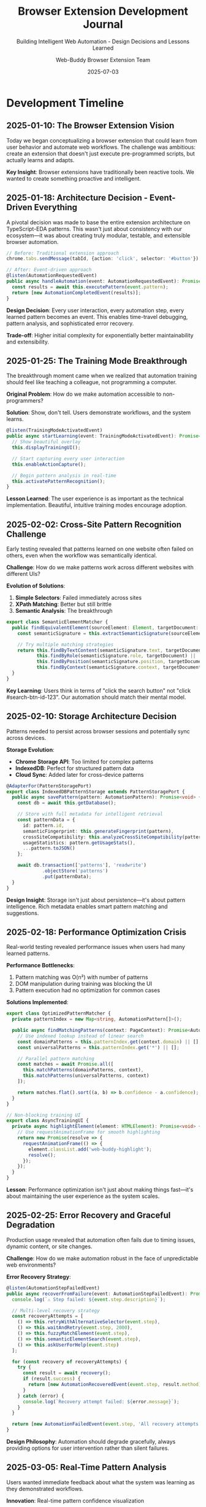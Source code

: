 #+TITLE: Browser Extension Development Journal
#+SUBTITLE: Building Intelligent Web Automation - Design Decisions and Lessons Learned
#+AUTHOR: Web-Buddy Browser Extension Team
#+DATE: 2025-07-03
#+LAYOUT: project
#+PROJECT: web-buddy-browser-extension

* Development Timeline

** 2025-01-10: The Browser Extension Vision
Today we began conceptualizing a browser extension that could learn from user behavior and automate web workflows. The challenge was ambitious: create an extension that doesn't just execute pre-programmed scripts, but actually learns and adapts.

*Key Insight*: Browser extensions have traditionally been reactive tools. We wanted to create something proactive and intelligent.

** 2025-01-18: Architecture Decision - Event-Driven Everything
A pivotal decision was made to base the entire extension architecture on TypeScript-EDA patterns. This wasn't just about consistency with our ecosystem—it was about creating truly modular, testable, and extensible browser automation.

#+BEGIN_SRC typescript
// Before: Traditional extension approach
chrome.tabs.sendMessage(tabId, {action: 'click', selector: '#button'});

// After: Event-driven approach
@listen(AutomationRequestedEvent)
public async handleAutomation(event: AutomationRequestedEvent): Promise<void> {
  const results = await this.executePattern(event.pattern);
  return [new AutomationCompletedEvent(results)];
}
#+END_SRC

*Design Decision*: Every user interaction, every automation step, every learned pattern becomes an event. This enables time-travel debugging, pattern analysis, and sophisticated error recovery.

*Trade-off*: Higher initial complexity for exponentially better maintainability and extensibility.

** 2025-01-25: The Training Mode Breakthrough
The breakthrough moment came when we realized that automation training should feel like teaching a colleague, not programming a computer.

*Original Problem*: How do we make automation accessible to non-programmers?

*Solution*: Show, don't tell. Users demonstrate workflows, and the system learns.

#+BEGIN_SRC typescript
@listen(TrainingModeActivatedEvent)
public async startLearning(event: TrainingModeActivatedEvent): Promise<void> {
  // Show beautiful overlay
  this.displayTrainingUI();
  
  // Start capturing every user interaction
  this.enableActionCapture();
  
  // Begin pattern analysis in real-time
  this.activatePatternRecognition();
}
#+END_SRC

*Lesson Learned*: The user experience is as important as the technical implementation. Beautiful, intuitive training modes encourage adoption.

** 2025-02-02: Cross-Site Pattern Recognition Challenge
Early testing revealed that patterns learned on one website often failed on others, even when the workflow was semantically identical.

*Challenge*: How do we make patterns work across different websites with different UIs?

*Evolution of Solutions*:
1. **Simple Selectors**: Failed immediately across sites
2. **XPath Matching**: Better but still brittle
3. **Semantic Analysis**: The breakthrough

#+BEGIN_SRC typescript
export class SemanticElementMatcher {
  public findEquivalentElement(sourceElement: Element, targetDocument: Document): Element | null {
    const semanticSignature = this.extractSemanticSignature(sourceElement);
    
    // Try multiple matching strategies
    return this.findByTextContent(semanticSignature.text, targetDocument) ||
           this.findByRole(semanticSignature.role, targetDocument) ||
           this.findByPosition(semanticSignature.position, targetDocument) ||
           this.findByContext(semanticSignature.context, targetDocument);
  }
}
#+END_SRC

*Key Learning*: Users think in terms of "click the search button" not "click #search-btn-id-123". Our automation should match their mental model.

** 2025-02-10: Storage Architecture Decision
Patterns needed to persist across browser sessions and potentially sync across devices.

*Storage Evolution*:
- **Chrome Storage API**: Too limited for complex patterns
- **IndexedDB**: Perfect for structured pattern data
- **Cloud Sync**: Added later for cross-device patterns

#+BEGIN_SRC typescript
@AdapterFor(PatternStoragePort)
export class IndexedDBPatternStorage extends PatternStoragePort {
  public async savePattern(pattern: AutomationPattern): Promise<void> {
    const db = await this.getDatabase();
    
    // Store with full metadata for intelligent retrieval
    const patternData = {
      id: pattern.id,
      semanticFingerprint: this.generateFingerprint(pattern),
      crossSiteCompatibility: this.analyzeCrossSiteCompatibility(pattern),
      usageStatistics: pattern.getUsageStats(),
      ...pattern.toJSON()
    };
    
    await db.transaction(['patterns'], 'readwrite')
             .objectStore('patterns')
             .put(patternData);
  }
}
#+END_SRC

*Design Insight*: Storage isn't just about persistence—it's about pattern intelligence. Rich metadata enables smart pattern matching and suggestions.

** 2025-02-18: Performance Optimization Crisis
Real-world testing revealed performance issues when users had many learned patterns.

*Performance Bottlenecks*:
1. Pattern matching was O(n²) with number of patterns
2. DOM manipulation during training was blocking the UI
3. Pattern execution had no optimization for common cases

*Solutions Implemented*:
#+BEGIN_SRC typescript
export class OptimizedPatternMatcher {
  private patternIndex = new Map<string, AutomationPattern[]>();
  
  public async findMatchingPatterns(context: PageContext): Promise<AutomationPattern[]> {
    // Use indexed lookup instead of linear search
    const domainPatterns = this.patternIndex.get(context.domain) || [];
    const universalPatterns = this.patternIndex.get('*') || [];
    
    // Parallel pattern matching
    const matches = await Promise.all([
      this.matchPatterns(domainPatterns, context),
      this.matchPatterns(universalPatterns, context)
    ]);
    
    return matches.flat().sort((a, b) => b.confidence - a.confidence);
  }
}

// Non-blocking training UI
export class AsyncTrainingUI {
  private async highlightElement(element: HTMLElement): Promise<void> {
    // Use requestAnimationFrame for smooth highlighting
    return new Promise(resolve => {
      requestAnimationFrame(() => {
        element.classList.add('web-buddy-highlight');
        resolve();
      });
    });
  }
}
#+END_SRC

*Lesson*: Performance optimization isn't just about making things fast—it's about maintaining the user experience as the system scales.

** 2025-02-25: Error Recovery and Graceful Degradation
Production usage revealed that automation often fails due to timing issues, dynamic content, or site changes.

*Challenge*: How do we make automation robust in the face of unpredictable web environments?

*Error Recovery Strategy*:
#+BEGIN_SRC typescript
@listen(AutomationStepFailedEvent)
public async recoverFromFailure(event: AutomationStepFailedEvent): Promise<Event[]> {
  console.log(`⚠️ Step failed: ${event.step.description}`);
  
  // Multi-level recovery strategy
  const recoveryAttempts = [
    () => this.retryWithAlternativeSelector(event.step),
    () => this.waitAndRetry(event.step, 2000),
    () => this.fuzzyMatchElement(event.step),
    () => this.semanticElementSearch(event.step),
    () => this.askUserForHelp(event.step)
  ];
  
  for (const recovery of recoveryAttempts) {
    try {
      const result = await recovery();
      if (result.success) {
        return [new AutomationRecoveredEvent(event.step, result.method)];
      }
    } catch (error) {
      console.log(`Recovery attempt failed: ${error.message}`);
    }
  }
  
  return [new AutomationFailedEvent(event.step, 'All recovery attempts exhausted')];
}
#+END_SRC

*Design Philosophy*: Automation should degrade gracefully, always providing options for user intervention rather than silent failures.

** 2025-03-05: Real-Time Pattern Analysis
Users wanted immediate feedback about what the system was learning as they demonstrated workflows.

*Innovation*: Real-time pattern confidence visualization

#+BEGIN_SRC typescript
export class RealTimePatternAnalyzer {
  @listen(UserActionCapturedEvent)
  public async analyzeActionInRealTime(event: UserActionCapturedEvent): Promise<Event[]> {
    const currentPattern = this.getCurrentPattern();
    const confidence = this.calculatePatternConfidence(currentPattern);
    const predictions = this.predictNextActions(currentPattern);
    
    return [
      new PatternConfidenceUpdatedEvent(confidence),
      new NextActionPredictionsEvent(predictions),
      new TrainingFeedbackEvent(this.generateFeedback(event.action, confidence))
    ];
  }
  
  private generateFeedback(action: UserAction, confidence: number): TrainingFeedback {
    if (confidence > 0.8) {
      return new TrainingFeedback('✅ Strong pattern detected', 'success');
    } else if (confidence > 0.5) {
      return new TrainingFeedback('🤔 Pattern forming...', 'progress');
    } else {
      return new TrainingFeedback('👁️ Learning your actions', 'learning');
    }
  }
}
#+END_SRC

*User Impact*: Users could see the system "thinking" and understand what it was learning, leading to better training behavior.

** 2025-03-12: Security and Privacy Implementation
As usage grew, security and privacy became paramount concerns.

*Privacy-First Design Principles*:
1. **Data Minimization**: Store only essential pattern data
2. **Local Processing**: Pattern analysis happens locally
3. **Anonymization**: Shared patterns contain no personal data
4. **User Control**: Complete control over data sharing

#+BEGIN_SRC typescript
export class PrivacyEngine {
  public async anonymizePattern(pattern: AutomationPattern): Promise<AnonymizedPattern> {
    const sanitizedSteps = pattern.steps.map(step => ({
      action: step.action,
      elementType: this.getElementType(step.element),
      semanticRole: this.getSemanticRole(step.element),
      // Explicitly exclude:
      // - Actual text content
      // - Personal identifiers
      // - Site-specific IDs
      // - User input data
    }));
    
    return new AnonymizedPattern(
      this.generateGenericName(pattern.name),
      sanitizedSteps,
      this.categorizeWorkflow(pattern)
    );
  }
}
#+END_SRC

*Security Measures*:
- Content Security Policy for injection prevention
- Input sanitization for all user data
- Secure communication with Web-Buddy server
- Pattern validation before execution

** 2025-03-20: Background Script Architecture Evolution
The background script evolved from a simple message router to a sophisticated coordination engine.

*Architecture Evolution*:
#+BEGIN_SRC typescript
// Generation 1: Simple message routing
chrome.runtime.onMessage.addListener((message, sender, sendResponse) => {
  if (message.type === 'automation') {
    chrome.tabs.sendMessage(message.tabId, message);
  }
});

// Generation 2: Event-driven coordination
@Enable(WebSocketConnectionAdapter)
@Enable(MessageStoreAdapter) 
@Enable(TabManagementAdapter)
export class BackgroundApplication extends Application {
  @listen(AutomationRequestedEvent)
  public async coordinateAutomation(event: AutomationRequestedEvent): Promise<Event[]> {
    const targetTab = await this.findOptimalTab(event.pattern);
    const execution = await this.executeWithRetry(event.pattern, targetTab);
    const results = await this.collectResults(execution);
    
    return [
      new AutomationExecutedEvent(execution),
      new ResultsCollectedEvent(results),
      new PerformanceMetricsEvent(execution.metrics)
    ];
  }
}
#+END_SRC

*Key Insight*: Background scripts in modern extensions should be coordination engines, not just message routers.

** 2025-03-28: Cross-Browser Compatibility Journey
Supporting both Chrome and Firefox revealed fundamental differences in browser extension capabilities.

*Compatibility Challenges*:
- Different manifest versions
- Varying API capabilities
- Storage limitations
- Permission models

*Solution: Adapter Pattern for Browser APIs*:
#+BEGIN_SRC typescript
export abstract class BrowserAPIAdapter {
  public abstract async sendMessageToTab(tabId: number, message: any): Promise<any>;
  public abstract async queryTabs(query: TabQuery): Promise<TabInfo[]>;
  public abstract async getStorage(): Promise<StorageAdapter>;
}

@AdapterFor(BrowserAPIAdapter)
export class ChromeAPIAdapter extends BrowserAPIAdapter {
  public async sendMessageToTab(tabId: number, message: any): Promise<any> {
    return new Promise((resolve, reject) => {
      chrome.tabs.sendMessage(tabId, message, (response) => {
        if (chrome.runtime.lastError) {
          reject(chrome.runtime.lastError);
        } else {
          resolve(response);
        }
      });
    });
  }
}

@AdapterFor(BrowserAPIAdapter)
export class FirefoxAPIAdapter extends BrowserAPIAdapter {
  public async sendMessageToTab(tabId: number, message: any): Promise<any> {
    return browser.tabs.sendMessage(tabId, message);
  }
}
#+END_SRC

*Lesson*: Cross-browser support requires abstraction layers, not feature detection.

** 2025-04-05: Advanced Pattern Features
User feedback drove the development of sophisticated pattern features.

*Advanced Features Implemented*:
- **Conditional Execution**: Patterns that adapt based on page state
- **Loop Detection**: Recognizing repetitive actions
- **Multi-Tab Workflows**: Patterns spanning multiple browser tabs
- **Dynamic Data**: Patterns that work with changing content

#+BEGIN_SRC typescript
export class ConditionalPattern extends AutomationPattern {
  @listen(PatternExecutionRequested)
  public async executeConditionally(event: PatternExecutionRequestedEvent): Promise<Event[]> {
    const pageState = await this.analyzePageState();
    const conditions = this.evaluateConditions(pageState);
    
    if (!conditions.canExecute) {
      return [new PatternSkippedEvent(conditions.reason)];
    }
    
    const adaptedSteps = this.adaptStepsToConditions(this.steps, conditions);
    return this.executeSteps(adaptedSteps);
  }
}
#+END_SRC

** 2025-04-15: Testing Strategy Evolution
Testing browser extensions required innovative approaches.

*Testing Challenges*:
- DOM manipulation testing
- Cross-site pattern validation
- Performance under real-world conditions
- Extension lifecycle testing

*Testing Solutions*:
#+BEGIN_SRC typescript
// Headless browser testing
describe('Cross-Site Pattern Execution', () => {
  let browser: Browser;
  let page: Page;
  
  beforeEach(async () => {
    browser = await chromium.launch({ 
      args: [`--load-extension=${extensionPath}`] 
    });
    page = await browser.newPage();
  });

  it('should execute login pattern across different sites', async () => {
    // Train pattern on site A
    await page.goto('https://site-a.com/login');
    await trainLoginPattern(page);
    
    // Execute pattern on site B  
    await page.goto('https://site-b.com/signin');
    const result = await executePattern(page, 'login');
    
    expect(result.success).toBe(true);
    expect(result.adaptations).toContain('semantic-element-matching');
  });
});

// Performance testing
describe('Pattern Performance', () => {
  it('should execute patterns within acceptable time limits', async () => {
    const pattern = await loadTestPattern();
    const startTime = Date.now();
    
    await executePattern(pattern);
    
    const duration = Date.now() - startTime;
    expect(duration).toBeLessThan(5000); // 5 second max
  });
});
#+END_SRC

** 2025-04-25: Machine Learning Integration
Integration with ML models for better pattern recognition.

*ML Features*:
- Intent classification from user actions
- Similarity scoring for cross-site matching
- Anomaly detection for pattern failures
- Predictive text for pattern naming

#+BEGIN_SRC typescript
export class MLPatternEnhancer {
  private intentClassifier: IntentClassifier;
  private similarityModel: SimilarityModel;
  
  public async enhancePattern(pattern: AutomationPattern): Promise<EnhancedPattern> {
    const intent = await this.intentClassifier.classify(pattern.steps);
    const similarPatterns = await this.findSimilarPatterns(pattern);
    const optimizations = await this.suggestOptimizations(pattern);
    
    return new EnhancedPattern(
      pattern,
      intent,
      similarPatterns,
      optimizations
    );
  }
}
#+END_SRC

* Key Architectural Decisions

** Decision 1: Event-Driven Architecture Throughout
*Context*: Need for modular, testable extension architecture
*Decision*: Use TypeScript-EDA patterns for all components
*Rationale*: Consistency with ecosystem, enables advanced features like time-travel debugging
*Trade-offs*: Higher initial complexity vs. long-term maintainability

** Decision 2: Semantic Element Matching
*Context*: Cross-site pattern execution reliability
*Decision*: Focus on semantic rather than syntactic element matching
*Rationale*: Matches user mental models and works across different sites
*Trade-offs*: More complex matching logic vs. much better cross-site reliability

** Decision 3: Real-Time Pattern Analysis
*Context*: User training experience and engagement
*Decision*: Provide immediate feedback during pattern training
*Rationale*: Users need to understand what the system is learning
*Trade-offs*: Additional processing overhead vs. significantly better UX

** Decision 4: Privacy-First Design
*Context*: Growing privacy concerns and data protection regulations
*Decision*: Process patterns locally, anonymize shared data
*Rationale*: Build trust through transparent privacy practices
*Trade-offs*: Limited cloud features vs. complete user data control

** Decision 5: Multi-Browser Support via Adapters
*Context*: Need to support Chrome and Firefox
*Decision*: Use adapter pattern for browser API differences
*Rationale*: Clean abstraction enables future browser support
*Trade-offs*: Additional abstraction layer vs. maintainable cross-browser code

* Lessons Learned

** Technical Lessons
1. **Event-Driven Architecture Scales**: Event patterns that worked for simple automation scaled beautifully to complex multi-step workflows
2. **DOM Interaction is Inherently Async**: Everything must be built with async/await patterns from the beginning
3. **Performance Matters from Day 1**: Pattern matching performance issues compound quickly as users create more patterns
4. **Cross-Site Compatibility is Hard**: Semantic matching is crucial but requires sophisticated algorithms
5. **Browser Extension Security is Unique**: Traditional web security patterns don't always apply

** User Experience Lessons
1. **Show, Don't Tell**: Users prefer demonstrating workflows over describing them
2. **Real-Time Feedback is Critical**: Users need to see what the system is learning
3. **Graceful Failure Beats Silent Failure**: Always provide options when automation fails
4. **Privacy Must Be Visible**: Users need to understand and control their data
5. **Performance Perception Matters**: UI responsiveness is as important as actual performance

** Development Process Lessons
1. **Test with Real Websites**: Synthetic tests miss real-world complexity
2. **User Testing Drives Architecture**: Features that seem important often aren't
3. **Cross-Browser Testing is Essential**: Browser differences are more significant than expected
4. **Documentation Enables Adoption**: Good examples are worth thousands of words of API docs
5. **Community Feedback is Gold**: Real user feedback reveals blind spots in design

* Future Directions

** Near-Term Improvements
- Enhanced ML models for pattern recognition
- Better performance optimization for large pattern libraries
- Advanced debugging tools for pattern development
- Improved cross-site compatibility algorithms

** Long-Term Vision
- AI-powered intent recognition from natural language
- Collaborative pattern libraries with community ratings
- Integration with RPA platforms for enterprise use
- Visual pattern designer for non-technical users

* Reflection

Building the Web-Buddy browser extension taught us that the future of web automation isn't about writing better scripts—it's about creating systems that understand user intent and adapt to the dynamic nature of the web.

The most important lesson was that users don't want to program; they want to teach. Our job was to build technology that could learn from human demonstration and apply that learning intelligently across different contexts.

Every failed automation attempt, every successful cross-site pattern execution, and every delighted user reaction reinforced that we were building something fundamentally different: not just a browser extension, but a bridge between human intention and web automation.

The event-driven architecture didn't just give us clean code—it gave us the foundation for features we couldn't have imagined when we started. Time-travel debugging, pattern analytics, and sophisticated error recovery all emerged naturally from the event-driven foundation.

**This is how we built an intelligent browser extension that learns, adapts, and grows with its users.**